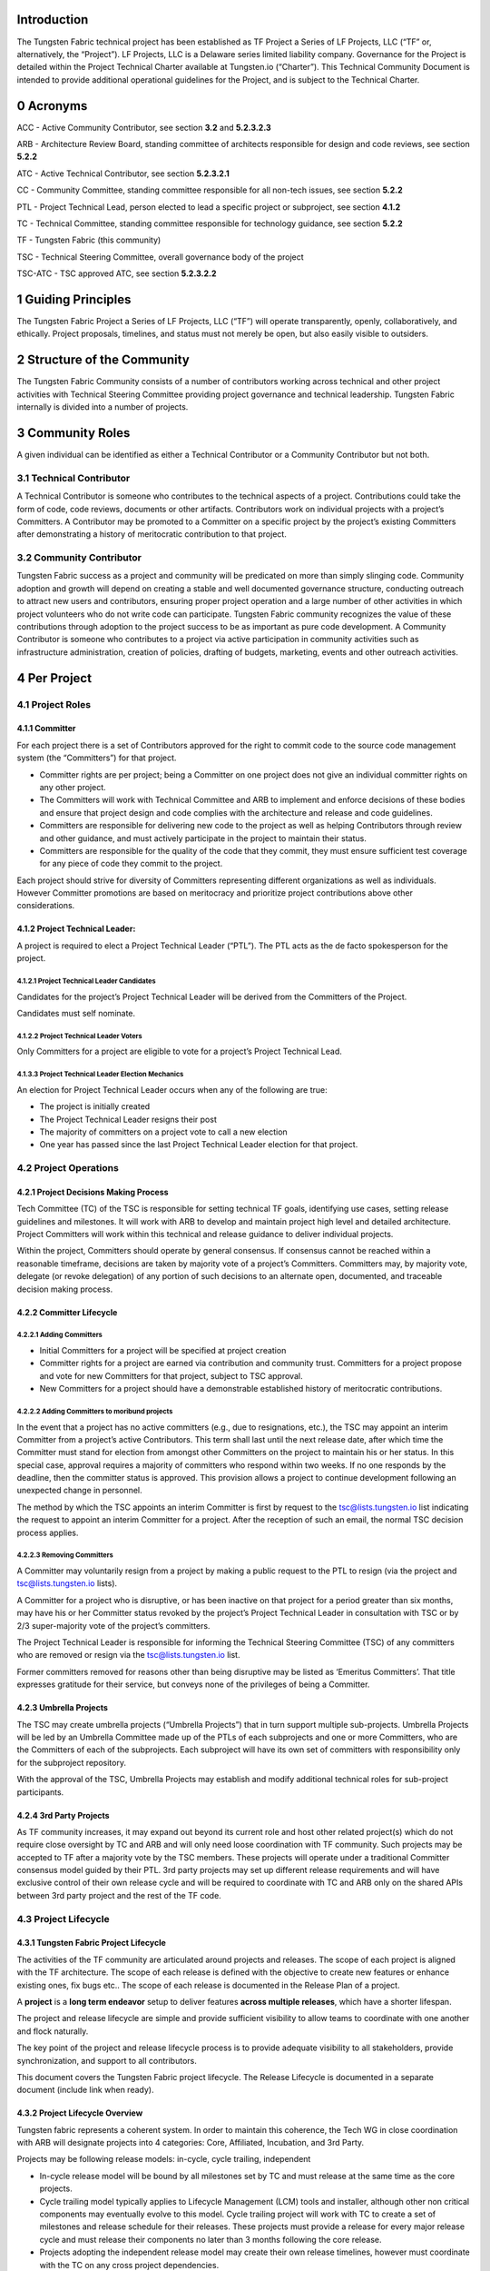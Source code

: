 Introduction
============

The Tungsten Fabric technical project has been established as TF Project a Series of LF Projects, LLC (“TF” or, alternatively, the “Project”). LF Projects, LLC is a Delaware series limited liability company. Governance for the Project is detailed within the Project Technical Charter available at Tungsten.io (“Charter”). This Technical Community Document is intended to provide additional operational guidelines for the Project, and is subject to the Technical Charter.

0 Acronyms
==========

ACC - Active Community Contributor, see section **3.2** and **5.2.3.2.3**

ARB - Architecture Review Board, standing committee of architects responsible for design and code reviews, see section **5.2.2**

ATC - Active Technical Contributor, see section **5.2.3.2.1**

CC - Community Committee, standing committee responsible for all non-tech issues, see section **5.2.2**

PTL - Project Technical Lead, person elected to lead a specific project or subproject, see section **4.1.2**

TC - Technical Committee, standing committee responsible for technology guidance, see section **5.2.2**

TF - Tungsten Fabric (this community)

TSC - Technical Steering Committee, overall governance body of the project

TSC-ATC - TSC approved ATC, see section **5.2.3.2.2**

1 Guiding Principles
====================

The Tungsten Fabric Project a Series of LF Projects, LLC (“TF”) will operate transparently, openly, collaboratively, and ethically.  Project proposals, timelines, and status must not merely be open, but also easily visible to outsiders.

2 Structure of the Community
============================

The Tungsten Fabric Community consists of a number of contributors working across technical and other project activities with Technical Steering Committee providing project governance and technical leadership. Tungsten Fabric internally is divided into a number of projects.

3 Community Roles
=================

A given individual can be identified as either a Technical Contributor or a Community Contributor but not both.

3.1 Technical Contributor
-------------------------

A Technical Contributor is someone who contributes to the technical aspects of a project. Contributions could take the form of code, code reviews, documents or other artifacts. Contributors work on individual projects with a project’s Committers. A Contributor may be promoted to a Committer on a specific project by the project’s existing Committers after demonstrating a history of meritocratic contribution to that project.

3.2 Community Contributor
-------------------------

Tungsten Fabric success as a project and community will be predicated on more than simply slinging code. Community adoption and growth will depend on creating a stable and well documented governance structure, conducting outreach to attract new users and contributors, ensuring proper project operation and a large number of other activities in which project volunteers who do not write code can participate.  Tungsten Fabric community recognizes the value of these contributions through adoption to the project success to be as important as pure code development. A Community Contributor is someone who contributes to a project via active participation in community activities such as infrastructure administration, creation of policies, drafting of budgets, marketing, events and other outreach activities.

4 Per Project
=============

4.1 Project Roles 
------------------

4.1.1 Committer
~~~~~~~~~~~~~~~

For each project there is a set of Contributors approved for the right to commit code to the source code management system (the “Committers”) for that project.

-  Committer rights are per project; being a Committer on one project does not give an individual committer rights on any other project.

-  The Committers will work with Technical Committee and ARB to implement and enforce decisions of these bodies and ensure that project design and code complies with the architecture and release and code guidelines.

-  Committers are responsible for delivering new code to the project as well as helping Contributors through review and other guidance, and must actively participate in the project to maintain their status.

-  Committers are responsible for the quality of the code that they commit, they must ensure sufficient test coverage for any piece of code they commit to the project.

Each project should strive for diversity of Committers representing different organizations as well as individuals. However Committer promotions are based on meritocracy and prioritize project contributions above other considerations.

4.1.2 Project Technical Leader:
~~~~~~~~~~~~~~~~~~~~~~~~~~~~~~~

A project is required to elect a Project Technical Leader (“PTL”). The PTL acts as the de facto spokesperson for the project.

4.1.2.1 Project Technical Leader Candidates
^^^^^^^^^^^^^^^^^^^^^^^^^^^^^^^^^^^^^^^^^^^

Candidates for the project’s Project Technical Leader will be derived from the Committers of the Project.

Candidates must self nominate.

4.1.2.2 Project Technical Leader Voters
^^^^^^^^^^^^^^^^^^^^^^^^^^^^^^^^^^^^^^^

Only Committers for a project are eligible to vote for a project’s Project Technical Lead.

4.1.3.3 Project Technical Leader Election Mechanics
^^^^^^^^^^^^^^^^^^^^^^^^^^^^^^^^^^^^^^^^^^^^^^^^^^^

An election for Project Technical Leader occurs when any of the following are true:

-  The project is initially created

-  The Project Technical Leader resigns their post

-  The majority of committers on a project vote to call a new election

-  One year has passed since the last Project Technical Leader election for that project.


4.2 Project Operations
----------------------

4.2.1 Project Decisions Making Process
~~~~~~~~~~~~~~~~~~~~~~~~~~~~~~~~~~~~~~

Tech Committee (TC) of the TSC is responsible for setting technical TF goals, identifying use cases, setting release guidelines and milestones. It will work with ARB to develop and maintain project high level and detailed architecture. Project Committers will work within this technical and release guidance to deliver individual projects.

Within the project, Committers should operate by general consensus.  If consensus cannot be reached within a reasonable timeframe, decisions are taken by majority vote of a project’s Committers.  Committers may, by majority vote, delegate (or revoke delegation) of any portion of such decisions to an alternate open, documented, and traceable decision making process.

4.2.2 Committer Lifecycle
~~~~~~~~~~~~~~~~~~~~~~~~~

4.2.2.1 Adding Committers
^^^^^^^^^^^^^^^^^^^^^^^^^

-  Initial Committers for a project will be specified at project creation

-  Committer rights for a project are earned via contribution and community trust. Committers for a project propose and vote for new Committers for that project, subject to TSC approval.

-  New Committers for a project should have a demonstrable established history of meritocratic contributions.

4.2.2.2 Adding Committers to moribund projects
^^^^^^^^^^^^^^^^^^^^^^^^^^^^^^^^^^^^^^^^^^^^^^

In the event that a project has no active committers (e.g., due to resignations, etc.), the TSC may appoint an interim Committer from a project’s active Contributors. This term shall last until the next release date, after which time the Committer must stand for election from amongst other Committers on the project to maintain his or her status. In this special case, approval requires a majority of committers who respond within two weeks. If no one responds by the deadline, then the committer status is approved. This provision allows a project to continue development following an unexpected change in personnel.

The method by which the TSC appoints an interim Committer is first by request to the tsc@lists.tungsten.io list indicating the request to appoint an interim Committer for a project. After the reception of such an email, the normal TSC decision process applies.

4.2.2.3 Removing Committers
^^^^^^^^^^^^^^^^^^^^^^^^^^^

A Committer may voluntarily resign from a project by making a public request to the PTL to resign (via the project and tsc@lists.tungsten.io lists).

A Committer for a project who is disruptive, or has been inactive on that project for a period greater than six months, may have his or her Committer status revoked by the project’s Project Technical Leader in consultation with TSC or by 2/3 super-majority vote of the project’s committers.

The Project Technical Leader is responsible for informing the Technical Steering Committee (TSC) of any committers who are removed or resign via the tsc@lists.tungsten.io list.

Former committers removed for reasons other than being disruptive may be listed as ‘Emeritus Committers’. That title expresses gratitude for their service, but conveys none of the privileges of being a Committer.

4.2.3 Umbrella Projects
~~~~~~~~~~~~~~~~~~~~~~~

The TSC may create umbrella projects (“Umbrella Projects”) that in turn support multiple sub-projects. Umbrella Projects will be led by an Umbrella Committee made up of the PTLs of each subprojects and one or more Committers, who are the Committers of each of the subprojects. Each subproject will have its own set of committers with responsibility only for the subproject repository.

With the approval of the TSC, Umbrella Projects may establish and modify additional technical roles for sub-project participants.

4.2.4 3rd Party Projects
~~~~~~~~~~~~~~~~~~~~~~~~

As TF community increases, it may expand out beyond its current role and host other related project(s) which do not require close oversight by TC and ARB and will only need loose coordination with TF community. Such projects may be accepted to TF after a majority vote by the TSC members. These projects will operate under a traditional Committer consensus model guided by their PTL. 3rd party projects may set up different release requirements and will have exclusive control of their own release cycle and will be required to coordinate with TC and ARB only on the shared APIs between 3rd party project and the rest of the TF code.

4.3 Project Lifecycle
---------------------

4.3.1 Tungsten Fabric Project Lifecycle
~~~~~~~~~~~~~~~~~~~~~~~~~~~~~~~~~~~~~~~

The activities of the TF community are articulated around projects and releases. The scope of each project is aligned with the TF architecture. The scope of each release is defined with the objective to create new features or enhance existing ones, fix bugs etc.. The scope of each release is documented in the Release Plan of a project.

A **project** is a **long term endeavor** setup to deliver features **across multiple releases**, which have a shorter lifespan.

The project and release lifecycle are simple and provide sufficient visibility to allow teams to coordinate with one another and flock naturally.

The key point of the project and release lifecycle process is to provide adequate visibility to all stakeholders, provide synchronization, and support to all contributors.

This document covers the Tungsten Fabric project lifecycle. The Release Lifecycle is documented in a separate document (include link when ready).

4.3.2 Project Lifecycle Overview
~~~~~~~~~~~~~~~~~~~~~~~~~~~~~~~~

Tungsten fabric represents a coherent system. In order to maintain this coherence, the Tech WG in close coordination with ARB will designate projects into 4 categories: Core, Affiliated, Incubation, and 3rd Party.

Projects may be following release models: in-cycle, cycle trailing, independent

-  In-cycle release model will be bound by all milestones set by TC and must release at the same time as the core projects.

-  Cycle trailing model typically applies to Lifecycle Management (LCM) tools and installer, although other non critical components may eventually evolve to this model. Cycle trailing project will work with TC to create a set of milestones and release schedule for their releases. These projects must provide a release for every major release cycle and must release their components no later than 3 months following the core release.

-  Projects adopting the independent release model may create their own release timelines, however must coordinate with the TC on any cross project dependencies.


**Core Projects** will represent a minimum viable set of projects required for TF to function. Core Projects must follow the in-cycle release model. These projects will be aligned to the release dates established by the TC and will follow release quality guidelines established by the TC. Release can be declared only when all Core projects have met release quality guidelines set by TC. Majority vote by the combined TSC is required to waive the guidelines and declare a release. Examples of Core Projects are vrouter and controller.

**Affiliated Projects** may adopt one of the 3 valid release models. Their releases should be structured as to not to impact release cycle of the core projects. These projects must negotiate their release timeline with the TC and must follow release quality guidelines set by TC in order to declare a release. Vote by the combined TSC is required to waive the guidelines and declare a release. Examples of such projects are optional installers and LCM tools or OpenStack or Kube integration projects.

**Incubation Projects** will be operating on an independent model until they graduate, their release milestones are not under TC control, although TC and ARB will review use cases these projects are trying to address and architecture decisions made by the project.  Incubation projects may set their own quality guidelines. Their release cycle must be structured not to impact any other project categories. TC may ask these projects to delay their release cycle to resolve resource constraints and other community concerns.

**3rd Party Projects** will operate on the independent release model.  These projects are only required to coordinate their APIs with TC and ARB. If these projects introduce non backward compatible API changes, these projects will be required to align their release cycle per TC request. These projects must be structured so that they do not impact release cycle of the core projects. 3rd party projects will specify their own release and quality guidelines, but these must be documented and made publically available.

TSC shall control project lifecycle for the Core and Affiliated Projects. Project lifecycle for the 3rd party and Incubation projects shall be under the control of the respective project teams.

TC will prepare a release plan for every release covering Core and Affiliated Projects for presentation to the combined TSC. 3rd party and Incubation Projects shall provide their release plans to the TC.

4.3.3 Project Lifecycle States and Reviews
~~~~~~~~~~~~~~~~~~~~~~~~~~~~~~~~~~~~~~~~~~

The Tungsten Fabric project lifecycle defines five states that each project goes through. The project lifecycle typically **extends across** multiple releases.

The procedure of moving from one state to the next one is independent from the release, and the pace depends on each individual project.

In order to effectively review project progress, **four** reviews are built-in within the project lifecycle.

The lifecycle of a project is depicted on the following tables:

+-------------------+-----------------------------------------------+
| **Project State** | **Description**                               |
+===================+===============================================+
| Proposal          | Project doesn’t really exist yet, may not     |
|                   | have real resources, but is proposed and is   |
|                   | expected to be created due to business needs. |
+-------------------+-----------------------------------------------+
| Incubation        | Project has resources, but is recognized to   |
|                   | be in the early stages of development. The    |
|                   | outcome is a minimum viable product (MVP)     |
|                   | that demonstrates the value of the project    |
|                   | and is a useful vehicle for collecting        |
|                   | feedback, but is not expected to be used in   |
|                   | production environments.                      |
+-------------------+-----------------------------------------------+
| 3rd Party         | Project is fully functioning and stable, has  |
|                   | achieved successful releases, but its         |
|                   | functionality falls beyond the feature set of |
|                   | the TF project. These projects operate        |
|                   | largely independently of the community        |
|                   | technical oversight.                          |
+-------------------+-----------------------------------------------+
| Core/Affiliated   | These projects are fully functional and       |
|                   | stable. They represent the minimum viable     |
|                   | feature set of the TF project and must be     |
|                   | delivered with the TF release or based on the |
|                   | release time frame set by TC.                 |
+-------------------+-----------------------------------------------+
| Archived          | Project can reach Archived state for multiple |
|                   | reasons. Either project has successfully been |
|                   | completed and its artifacts provide business  |
|                   | values, or project has been cancelled for     |
|                   | unforeseen reasons (no value anymore,         |
|                   | technical, etc.).                             |
+-------------------+-----------------------------------------------+
               
Project in any state can be Archived through a Termination Review.

To move from one state to the next state, the Project Team has to formulate a project status review request to the TSC, by specifying its goal to move up the Project Lifecycle ladder.

+----------------+--------------+----------------------------------+
| **From State** | **To State** | **Review Description**           |
+================+==============+==================================+
| Null           | Proposal     | Proposal review by TSC           |
+----------------+--------------+----------------------------------+
| Proposal       | Incubation   | Incubation review by TC          |
+----------------+--------------+----------------------------------+
| Proposal       | 3rd Party    | 3rd Party proposal review by TSC |
+----------------+--------------+----------------------------------+
| Incubation     | Core         | Maturity review by TC            |
+----------------+--------------+----------------------------------+
| Incubation     | Affiliated   | Maturity review by TC            |
+----------------+--------------+----------------------------------+
| Incubation     | 3rd Party    | 3rd Party proposal review by TSC |
+----------------+--------------+----------------------------------+
| \*             | Archived     | Termination review by TC and TSC |
+----------------+--------------+----------------------------------+

Note 1: List of Projects by their release type shall be posted on TF wiki, with the state of each project clearly labeled.

Note 2: The proposal submitter can decide to remove projects in “proposal” state that do not progress to incubation state. TSC may also chose to delist proposals that have not progressed after a reasonable timeframe.

4.3.4 Tailoring
~~~~~~~~~~~~~~~

TSC by majority vote of the entire TSC may chose to create custom lifecycle and release parameters for a specific project.

4.3.5 Reviews & Metrics Overview
~~~~~~~~~~~~~~~~~~~~~~~~~~~~~~~~

Project promotion across states can only be done by appropriate review and voting. During the reviews the candidate projects are evaluated based on predefined metrics and KPIs. The target numbers may vary for each project and state.

-  Project ability to meet TF community goals: stability, scalability and performance

-  Project’s ability to follow TF release cadence

-  Comprehensiveness and maturity of the artifacts (code, test cases, documentation) the project produces

-  Ability of the project to consistently meet release quality criteria set by the TC


TC will be responsible for guiding the projects through the review cycle and presenting the project to the combined TSC. Simple majority approval by voting TSC members will be required to advance project state.

4.3.6 Project Reviews
~~~~~~~~~~~~~~~~~~~~~

4.3.6.1 Proposal Review
^^^^^^^^^^^^^^^^^^^^^^^

Project proposal must have a name, description of its goals, rough idea of the project architecture and community willing to support it.  Project proposal shall be prepared with the help of TC and posted to the TF wiki.

4.3.6.1 Incubation Review
^^^^^^^^^^^^^^^^^^^^^^^^^

The goal of the Incubation Review is to officially launch the project and to support its needs until project Termination Review.

Project may achieve incubation state by meeting following goals:

-  Project name reviewed by legal

-  Active community contributing to the project

-  Project initial use cases defined and approved by TC

-  Project architecture approved by ARB

-  Measurable project artifacts (code, BPs, specs, docs) under active development

-  Project following policies set by TSC and project technical guidelines specified by TC


Projects are expected to stay in the incubation phase until they are ready to meet release quality criteria set by the TC.  

4.3.6.2 Maturity Review
^^^^^^^^^^^^^^^^^^^^^^^

Maturity review is required before the project reaches production ready status. Maturity review shall evaluate project’s readiness to meet the TF community goals of stability, performance and scalability. Project is expected to be fully compliant with all the policies and development processes set by the community. Project shall provide following artifacts for review to the TC:

-  Build artifacts and instructions on how to use them

-  Test Plan and Test results

-  Current architecture document

-  Integration Plan with other projects in the TF community

In addition, projects committing to in-cycle or cycle trailing release model should demonstrate ability to successfully deliver timely releases.

4.3.6.3 3rd Party Proposal Review
^^^^^^^^^^^^^^^^^^^^^^^^^^^^^^^^^

3rd Party Proposal review exists for the purposes of determining if there is alignment between TF community and the incoming 3rd party project. There is an overhead in creating their own community for smaller projects, thus projects beneficial to TF may be hosted within the broader TF community and benefit from the TF organization. The review is designed to evaluate project impact on the TF community and ensure that project benefits to the TF are greater long term, than the long term cost of hosting this project within TF. 3rd party proposals are discussed and voted on by the combined TSC of the TF community.

4.3.6.4 Termination Review
^^^^^^^^^^^^^^^^^^^^^^^^^^

Projects reach the termination state if they no longer provide TF community with technical value as determined by TC and ARB, or they have lost their community and can no longer meet project release guidelines. As part of the termination process TC and ARB will evaluate impact on other Core and Affiliated Project to determine a transition plan to eliminate cross project dependencies. After transition plan is met, project artifacts will be archived and project releases will cease.

4.4 Amendments to the Technical Community Document
--------------------------------------------------

The TSC may make amendments to this Technical Community Document at any time. The charter amendment process is for a TSC voting member to propose changes that will be decided by simple majority of the full TSC. The proposed changes are subject to review and approval by the Series Manager of TF.

5 Technical Steering Committee
==============================

5.1 TSC Roles
-------------

5.1.1 TSC Members
~~~~~~~~~~~~~~~~~

There will be a startup period for the TF project during the calendar year 2018 in which the TSC will be comprised of 11 members who volunteered to represent the project at its founding or stood for election as replacements following the resignation of one of the original members. After the startup period, January 2019 and beyond, the TSC will move to a “steady state” where the TSC is fully elected from the community. The specifics of this election process will be documented by the “startup” TSC no later than December, 2018. TSC shall be divided into 3 classes. Community 5 members, Technical 5 members and one ARB representative

5.1.1.1 Startup Period 
^^^^^^^^^^^^^^^^^^^^^^

TSC Member list for the start up period can be located in https://docs.google.com/document/d/1xFNNPNb8lXXha24lNbKkMMCvE30ydS97Obb1YhEaPeU/edit?usp=sharing

5.1.2 TSC Chair
~~~~~~~~~~~~~~~

The TSC will elect from amongst voting TSC members a chairperson for a term of one year according to the TF Technical Charter. The TSC shall hold elections to select a TSC Chair annually; there are no limits on the number of terms a TSC Chair may serve.

5.1.2.1 Responsibilities
^^^^^^^^^^^^^^^^^^^^^^^^

The primary responsibility of the TSC Chair is to represent the technical community in communications with the LF Networking Fund of The Linux Foundation and to be responsible for:

-  Leading TSC meetings;

-  This responsibility may be delegated to the another TSC member (in such case, this is to be informed via the TSC email list)

-  Representing the technical community to external organizations.

-  These responsibilities may be delegated to another member of the technical community.

-  Lead the TSC in the execution of the TSC’s responsibilities (section **5.3**).

5.1.3 Vice Chair
~~~~~~~~~~~~~~~~

The TSC may optionally elect from amongst voting TSC members a Vice Chair. If Vice Chair is elected, the TSC shall hold elections to select a Vice Chair annually; there are no limits on the number of terms a Vice Chair may serve.

5.1.3.1 Responsibilities
^^^^^^^^^^^^^^^^^^^^^^^^

The Vice Chair will support the TSC Chair.

The Vice Chair will represent the TSC when the TSC Chair is not available unless other delegation has been made explicitly.

5.2 TSC Operations
------------------

5.2.1 TSC Decision Making Process
~~~~~~~~~~~~~~~~~~~~~~~~~~~~~~~~~

In order to accelerate decision making process within the community and minimize the number of meetings where large quorum is required, TSC will form 3 standing committees (described below) and delegate its decision making responsibilities to the appropriate committee.  Combined TSC shall set overall project goals for the year and next 6 month cycle and will meet to discuss and vote on global project issues, such as amendments to the Charter or Governance documents, approval of budget request to be sent to LFN, approval of new projects or project phase transitions as appropriate. Subcommittees
will be responsible for day to day operation of the community.

Decisions of the TSC should be made by rough consensus and documented as “agreed” decisions in the TSC meeting notes. If consensus cannot be reached, then a vote should be taken with the winning majority vote of TSC Members being documented as the decision in the TSC meeting notes.

5.2.2 Standing Committees
~~~~~~~~~~~~~~~~~~~~~~~~~

*Community Committee*: this committee will be responsible for non-technical aspects of the project, including initiating the budget proposals, controlling any budget delegated by the LFN directly to the project, drafting community policy and other governance materials, marketing and other outreach activities and other non-technical matters. CC members may be selected from the project Community Contributor and Technical Contributor candidates by the election process defined below. 

This committee consists of TSC members elected as part of Community-At-Large TSC class.

*Technical Committee*: this committee will be responsible for technical aspects of the project, including identifying and approving project use cases and technical definition of product features such as hardware support, creating technical processes for developers and projects, setting release and quality criterias, defining release cycle and other technical matters. TC members will be chosen from the project Technical Contributors by the election process defined below.

This committee consists of TSC members elected as part of Technical Project Leadership TSC class.

*ARB*: this committee is formed exclusively from project architects and will be responsible to ensure that project conforms to a coherent architecture and maintains its stability, scalability and performance. ARB will define project detailed architecture and will review all specs and code (as needed) to ensure compliance to project goals and architecture. Candidates to the ARB must be in a senior engineering role within their respective companies and be recognized as an area architect by their peers. Further description of the ARB is available in section **5.5**.

Decisions of the committees should be made by rough consensus and documented as “agreed” decisions in the meeting notes. If consensus cannot be reached, then a vote should be taken with the winning majority vote of committee members being documented as the decision in the meeting notes.

5.2.3 TSC Chair/Vice Chair Elections
~~~~~~~~~~~~~~~~~~~~~~~~~~~~~~~~~~~~

The TSC Chair/Vice Chair shall be elected separately, assuming that a Vice Chair is to be used in a project.

5.2.3.1 TSC Chair/Vice Chair Candidates
^^^^^^^^^^^^^^^^^^^^^^^^^^^^^^^^^^^^^^^

Candidates for TSC Chair or Vice Chair must be TSC Members as defined in section **5.1.1.**

Candidates must self nominate.

5.2.3.2 TSC Chair/Vice Chair Voters
^^^^^^^^^^^^^^^^^^^^^^^^^^^^^^^^^^^

Only TSC Members (section **4.1.1**) are eligible to vote for TSC Chair/Vice Chair.

5.2.3.4 TSC Chair/Vice Chair Election Mechanics
^^^^^^^^^^^^^^^^^^^^^^^^^^^^^^^^^^^^^^^^^^^^^^^

Election of a TSC Chair/Vice Chair shall use a multiple-candidate method, e.g.:

Condorcet: http://en.wikipedia.org/wiki/Condorcet_method; or Single Transferable Vote: http://en.wikipedia.org/wiki/Single_transferable_vote

5.2.4 TSC Member Elections - Steady State (January 1st, 2019 and beyond)
~~~~~~~~~~~~~~~~~~~~~~~~~~~~~~~~~~~~~~~~~~~~~~~~~~~~~~~~~~~~~~~~~~~~~~~~

Election of TSC members shall use a multiple-candidate method, e.g.:

Condorcet: http://en.wikipedia.org/wiki/Condorcet_method; or Single Transferable Vote: http://en.wikipedia.org/wiki/Single_transferable_vote

5.2.4.1 Technical Community Constituencies
^^^^^^^^^^^^^^^^^^^^^^^^^^^^^^^^^^^^^^^^^^

There are three constituencies with representatives in the TF TSC.

1. Community-At-Large - These individuals are Active Community Contributors as defined in section **3.2** and **5.2.3.2.3**

2. Technical Project Leadership - These individuals are actively engaged in the project as defined in section **3.1** and are recognized as providing technical leadership to the Tungsten Fabric community (as either ATC, or TSC-ATC).

3. Architectural Review Board (ARB) Representative - This individual is elected by the existing ARB members to represent the ARB directly on the TF TSC.

5.2.4.2 Types of TF Contributors
^^^^^^^^^^^^^^^^^^^^^^^^^^^^^^^^

5.2.4.2.1 Active Technical Contributor (ATC)
""""""""""""""""""""""""""""""""""""""""""""

Active contribution to the TF project by contributing code/patches, which are approved by the project committers. The contribution is not limited to code, it could be documentation or other contributions. At least one approved/merged patch in one release is required in the preceding 12 months prior to the election.

5.2.4.2.2 TSC Approved Active Technical Contributor (TSC-ATC)
"""""""""""""""""""""""""""""""""""""""""""""""""""""""""""""

Active contribution to the TF project that is recognized as beneficial by the TSC in one or more of the following areas:

a. Candidate actively participates in the TSC calls (e.g. 80% participation in TSC calls in past “6” months – The TSC reserves the right to change this criteria at its discretion)

b. Candidate leading/driving/contributing to sub-teams or sub-projects related to TF

c. Candidate championing or aligning TF activities among other projects within or outside of the Linux Foundation Networking (LFN) Fund.

Any TSC member can nominate a community member for TSC-ATC status, providing evidence as to the good work done by the individual for the community. The TSC will then vote to approve or decline the individual’s TSC-ATC status. Such a designation is good for one year, and must be renewed by the TSC annually to remain current.

5.2.4.2.3 Active Community Contributors (ACCs)
""""""""""""""""""""""""""""""""""""""""""""""

A Community Contributor is someone who contributes to a project via active participation in community activities such as infrastructure administration, creation of policies, drafting of budgets, marketing, events and other outreach activities. These members who are not technical code contributions, but nevertheless focused on project growth and adoption. Requirements:

a) Active contribution to TF policy creation, budget, evangelism, marketing, event activity and other non-technical project tracks.

b) Standing active participation in community meetings. Active is defined as execution of action items, participation in planning or execution of events and other outreach activities, contributions to community documents.

Any TSC member can nominate a community member for ACC status, providing evidence as to the good work done by the individual for the community. The TSC will then vote to approve or decline the individual’s ACC status. Such a designation is good for one year, and must be renewed by the TSC annually to remain current.

5.2.4.3 Candidate and Voter Eligibility
^^^^^^^^^^^^^^^^^^^^^^^^^^^^^^^^^^^^^^^

**Community-At-Large**

    -  Voter Criteria

        -  Community members designated as ATC, TSC-ATC or ACC

    -  Candidate Criteria

        -  (ATC or TSC-ATC) and ACC

    -  CaL Representation

        -  5 TSC Seats

        -  Each seat determined by ranked voting of all candidates with the top 5 candidates from different, and unrelated companies winning the election.

**Technical Project Leadership**

    -  Voter Criteria

        -  Community members designated as ATC or TSC-ATC

    -  Candidate Criteria

        -  ATC or TSC-ATC

    -  Technical Project Leadership Representation

        -  5 TSC Seats

        -  Each seat determined by ranked voting of all candidates with the top 5 candidates from different, and unrelated companies winning the election.

**Architectural Review Board (ARB) Representative**

    -  Voter Criteria

        -  Current ARB member

    -  Candidate Criteria

        -  Current ARB member

    -  1 TSC Seat is designated for the ARB Representative

5.2.4.4 TSC Member Candidates
^^^^^^^^^^^^^^^^^^^^^^^^^^^^^

-  There are no limitations on the number of candidates that can run for a TSC seat, nor is there a limit to the number of candidates from any company, or group of related companies (please see sec **5.4.1.4** for definition of related company) that can run in a TSC election.  However only a single company candidate per class may assume the TSC role. If multiple candidates from the same company are elected per single class, the candidate with the most votes will assume the seat and the other candidates from the same company disqualified.

-  Candidates must self nominate

5.2.4.5 TSC Member Election Mechanics
^^^^^^^^^^^^^^^^^^^^^^^^^^^^^^^^^^^^^

-  The election of the Community-At-Large, Project Technical Leadership candidates will take place in separate votes. Each vote shall consist of a single stack-ranked vote of all candidates via CIVS ( Condorcet: http://en.wikipedia.org/wiki/Condorcet_method);

-  The top 5 ranked candidates from different and unrelated companies will be determined the winners of the vote.

-  ARB shall meet and elect a representative to the TSC by simple majority vote.

5.3 Responsibilities of the TSC. 
---------------------------------

Subject to the Technical Charter, the TSC is responsible for:

-  Defining Tungsten Fabric’s release vehicles (such as a Coordinated Release) that align with the Project’s,mission,

-  Fostering cross-project collaboration including external open source projects

-  Serving as TF’s primary technical liaison body with other consortiums and groups,

-  Developing an architecture,

-  Setting simultaneous release dates,

-  Defining release quality standards,

-  Defining technical best practices and community norms (including the establishment and maintenance of a Development Process),

-  Monitoring technical progress,

-  Mediating technical conflicts between Committers and PTLs, working-groups, etc.

-  Organizing inter-project collaboration,

-  Coordinating technical community engagement with the end-user community.

-  TSC will devolve portion of its responsibilities to standing committees defined in the section **5.2.2** and may create additional standing committees with a super majority (⅔) vote of the entire TSC.

5.4 TSC Additional Subcommittees
--------------------------------

The TSC, at its discretion, may establish additional subcommittees to assist the TSC with its responsibilities and provide expert guidance in technical subject areas (e.g., architecture or security).  

5.4.1 Membership
~~~~~~~~~~~~~~~~

5.4.1.1 Subcommittee Membership Eligibility
^^^^^^^^^^^^^^^^^^^^^^^^^^^^^^^^^^^^^^^^^^^

Each subcommittee shall determine its own membership eligibility, in consultation with the TSC. It is expected that subcommittee membership shall be open to all Tungsten Fabric contributors; however, subcommittees may impose restrictions such as the number of participants from a single company. While the desire may be to keep its size and scope limited, each subcommittee shall be open to the LFN community members. In particular, all elected TSC members are eligible to join a subcommittee.

5.4.1.2 Subcommittee Chair / Vice Chair
^^^^^^^^^^^^^^^^^^^^^^^^^^^^^^^^^^^^^^^

Each subcommittee may elect a Chair and optionally a Vice-Chair who is responsible for leading meetings and representing the subcommittee to the TSC.

5.4.1.3 Subcommittee Chair / Vice Chair Elections
^^^^^^^^^^^^^^^^^^^^^^^^^^^^^^^^^^^^^^^^^^^^^^^^^

The Chair or Vice-Chair will be elected by members of the subcommittee as of the date the nomination process starts for the election.

5.4.1.4 Subcommittee Voter Eligibility
^^^^^^^^^^^^^^^^^^^^^^^^^^^^^^^^^^^^^^

Voting for a Chair or Vice-Chair is not limited to LFN member companies.  However only 1 Subcommittee member from each company, or group of related companies may vote in the election.

For the purpose of this document, “Related Company” shall mean any entity (Company-A) which controls or is controlled by another entity (Company-B) or which, together, is under the common control of a third party (Company-C), in each case where such control results from ownership, either directly or indirectly, of more than fifty percent of the voting securities or membership interests of the entity in question; and “Related Companies” are entities that are each a Related Company as described above.

5.4.1.5 Subcommittee Election Confirmation
^^^^^^^^^^^^^^^^^^^^^^^^^^^^^^^^^^^^^^^^^^

The elected Chair (and/or Vice-Chair) is submitted to the TSC for confirmation. The TSC decides to accept the outcome or requests a new voting.

5.4.2 Advisory role for subcommittees
~~~~~~~~~~~~~~~~~~~~~~~~~~~~~~~~~~~~~

The 3 standing committees listed in this document have delegated decision power as well as any future standing committees created by TSC, all other subcommittees are advisory in nature, and not authoritative. They provide advice to projects and to the TSC.

Subcommittees operate on a rough consensus basis. If the subcommittee is unable to reach consensus on what advice to offer, the subcommittee Chair shall raise the issue with the TSC, where a formal vote can be taken, or advise the project that the subcommittee cannot reach consensus.

5.4.3 TSC subcommittee lifecycle.
~~~~~~~~~~~~~~~~~~~~~~~~~~~~~~~~~

5.4.3.1 Creation of a TSC subcommittee
^^^^^^^^^^^^^^^^^^^^^^^^^^^^^^^^^^^^^^

The TSC decides the creation of a subcommittee in accordance with TSC decision procedure.

In order to create a TSC subcommittee, a TSC member shall make a proposal to the TSC (via tsc@lists.tungsten.io list) that that shall cover at least the following:

-  TSC subcommittee name.

-  TSC subcommittee purpose: <Description of subcommittee purpose>

-  TSC subcommittee expected deliverables: <List of expected deliverables>

-  TSC subcommittee starting participants: <List of expected starting participants>

-  Optionally TSC subcommittee definition of done: <Description of what is expected at the conclusion of the subcommittee. This may relate to the deliverables>

5.4.3.2 Update of a TSC subcommittee
^^^^^^^^^^^^^^^^^^^^^^^^^^^^^^^^^^^^

The TSC can modify a TSC subcommittee via a TSC decision. To request such a modification, a request is made to the TF-TSC email list.

5.4.3.3 Conclusion of a TSC subcommittee
^^^^^^^^^^^^^^^^^^^^^^^^^^^^^^^^^^^^^^^^

The TSC decides the termination of the TSC subcommittee in accordance with the TSC decision procedure. The submission of a request to terminate the TSC subcommittee should cover:

-  TSC subcommittee name

-  TSC subcommittee deliveries: <description of what has been achieved>

-  Motivation for termination of TSC subcommittee: <Reason for requesting the termination of the subcommittee>

5.5 ARB
-------

ARB has a singular mission in TF organization, preservation of coherent architecture and ensuring that all code in the project complies to that architecture and is high performance, scalable and production ready. Thus ARB constitutes a committee of project experts and has a unique set of qualifications.

5.5.1 ARB Member Qualification
~~~~~~~~~~~~~~~~~~~~~~~~~~~~~~

Mandatory requirements:

-  Members with strong technical background. As an example an architect, a CTO, a technical director with direct technical role

-  Understanding of the Tungsten Fabric architecture

-  Understanding of SDN/NFV and their use cases

-  Core contributor on at least one TF project or specifically nominated by TSC for proven expertise.

Optional Requirements:

-  Understanding how Open Source operates (blueprint reviews etc)

-  Understanding the code of the specific component and related third party libraries that is being reviewed

-  Understanding of the full system view, but either be an expert in system level or be an expert in a specific area but with some level of understanding in the system.

5.5.2 ARB Responsibilities
~~~~~~~~~~~~~~~~~~~~~~~~~~

-  Develop and maintain detailed project architecture based on goals set by TSC

-  Control all APIs between components

-  Review all specs to ensure compliance with project architecture and to ensure that stability, scalability and performance goals for the project are met by every new feature introduced.

-  Reviewing code as necessary to ensure compliance with project architecture and to ensure that stability, scalability and performance goals for the project are met by every new feature introduced.

-  ARB team members can -2 code on any project

-  Establishing format and/or template for ensuring that code is vetted for security and integrity in compliance with the process and policy established by the TC.

5.5.3 Membership and Elections
~~~~~~~~~~~~~~~~~~~~~~~~~~~~~~

ARB is a Committee of seven members representing different areas of the code. The number of ARB members is set both to provide expertise on various areas and to divide the necessary workload. Number of ARB members can be revised by TSC to address both project growth and increase in the workload by the ARB. ⅔ majority vote of the TSC is required to alter the number of ARB members.

In order to ensure architectural consistency, ARB member term will run for 24 months. ARB committee will have staggered elections which replace no more than 60% of ARB per election cycle. Election process shall be set up by TSC starting with 2019.

Election of a ARB members shall use a multiple-candidate method, e.g.:

Condorcet: http://en.wikipedia.org/wiki/Condorcet_method; or Single Transferable Vote: http://en.wikipedia.org/wiki/Single_transferable_vote

The ARB Committee members are initially selected from the Project’s Committers and Community volunteers. Initial ARB member list maintained here: https://github.com/tungstenfabric/docs/blob/master/TSCWG/ARB_Members

After the initial period ARB members shall come from the pool of project cores or be specifically nominated for ARB candidacy by TSC.  Any TSC member can nominate a community member for ARB, providing evidence as to the good technical work done by the individual for the community. Majority vote of TSC is required to affirm nominee.

-  Voter Criteria

-  Project Committers, PTLs, TSC members

-  Candidate Criteria

-  Project Core or TSC nominee

-  ARB Representation

-  7 Seats

-  Each seat determined by ranked voting of all candidates with the top 7 candidates winning the election.

5.5.4 Process and Decision Making
~~~~~~~~~~~~~~~~~~~~~~~~~~~~~~~~~

-  ARB shall divide code base into areas of responsibility, and each area shall have a single ARB member designated as that area's ARM member. Each area shall operation autonomously. Approval from the area ARB member is sufficient for spec or code commit to be accepted.  Rejection of a spec or commit may be overridden by ⅔ vote of all ARB members.

-  Voting shall be required only to adopt architecture, API specifications, general ARB processes and as a dispute resolution mechanism.

-  Decisions by vote will be conducted electronically even if initiated verbally, and will require a majority vote of all eligible (not merely present or responding) voting members in favor.

-  If ARB is unable to resolve a particular issue, ARB shall escalate the issue to TSC.

-  Any meetings of the Architectural Review Board are intended to be open to the public, and can be conducted electronically, via teleconference, or in person.

-  ARB shall elect ARB representative to act as the ARB chair for meetings and votes and to represent ARB on the TSC.

